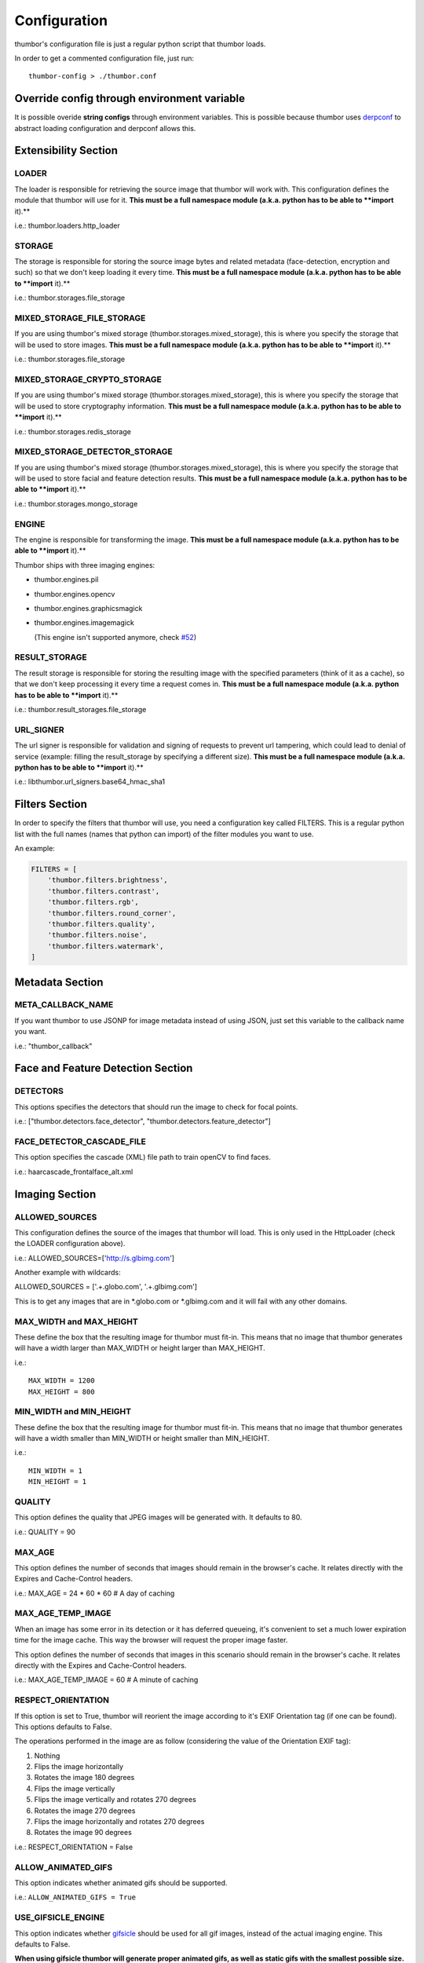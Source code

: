 Configuration
=============

thumbor's configuration file is just a regular python script that
thumbor loads.

In order to get a commented configuration file, just run:

::

    thumbor-config > ./thumbor.conf

Override config through environment variable
-----------------------------------------------

It is possible overide **string configs** through environment variables.
This is possible because thumbor uses `derpconf <https://github.com/globocom/derpconf>`__
to abstract loading configuration and derpconf allows this.

Extensibility Section
---------------------

LOADER
~~~~~~

The loader is responsible for retrieving the source image that thumbor
will work with. This configuration defines the module that thumbor will
use for it. **This must be a full namespace module (a.k.a. python has to
be able to **import** it).**

i.e.: thumbor.loaders.http\_loader

STORAGE
~~~~~~~

The storage is responsible for storing the source image bytes and
related metadata (face-detection, encryption and such) so that we don't
keep loading it every time. **This must be a full namespace module
(a.k.a. python has to be able to **import** it).**

i.e.: thumbor.storages.file\_storage

MIXED\_STORAGE\_FILE\_STORAGE
~~~~~~~~~~~~~~~~~~~~~~~~~~~~~

If you are using thumbor's mixed storage
(thumbor.storages.mixed\_storage), this is where you specify the storage
that will be used to store images. **This must be a full namespace
module (a.k.a. python has to be able to **import** it).**

i.e.: thumbor.storages.file\_storage

MIXED\_STORAGE\_CRYPTO\_STORAGE
~~~~~~~~~~~~~~~~~~~~~~~~~~~~~~~

If you are using thumbor's mixed storage
(thumbor.storages.mixed\_storage), this is where you specify the storage
that will be used to store cryptography information. **This must be a
full namespace module (a.k.a. python has to be able to **import** it).**

i.e.: thumbor.storages.redis\_storage

MIXED\_STORAGE\_DETECTOR\_STORAGE
~~~~~~~~~~~~~~~~~~~~~~~~~~~~~~~~~

If you are using thumbor's mixed storage
(thumbor.storages.mixed\_storage), this is where you specify the storage
that will be used to store facial and feature detection results. **This
must be a full namespace module (a.k.a. python has to be able to
**import** it).**

i.e.: thumbor.storages.mongo\_storage

ENGINE
~~~~~~

The engine is responsible for transforming the image. **This must be a
full namespace module (a.k.a. python has to be able to **import** it).**

Thumbor ships with three imaging engines:

-  thumbor.engines.pil
-  thumbor.engines.opencv
-  thumbor.engines.graphicsmagick
-

   .. raw:: html

      <del>

   thumbor.engines.imagemagick

   .. raw:: html

      </del>

   (This engine isn't supported anymore, check
   `#52 <https://github.com/thumbor/thumbor/issues/52>`__)

RESULT\_STORAGE
~~~~~~~~~~~~~~~

The result storage is responsible for storing the resulting image with
the specified parameters (think of it as a cache), so that we don't keep
processing it every time a request comes in. **This must be a full
namespace module (a.k.a. python has to be able to **import** it).**

i.e.: thumbor.result\_storages.file\_storage

URL\_SIGNER
~~~~~~~~~~

The url signer is responsible for validation and signing of requests to prevent url tampering,
which could lead to denial of service (example: filling the result_storage by specifying a different size).
**This must be a full namespace module (a.k.a. python has to be able to **import** it).**

i.e.: libthumbor.url\_signers.base64\_hmac\_sha1

Filters Section
---------------

In order to specify the filters that thumbor will use, you need a
configuration key called FILTERS. This is a regular python list with the
full names (names that python can import) of the filter modules you want
to use.

An example:

.. code:: python

    FILTERS = [
        'thumbor.filters.brightness',
        'thumbor.filters.contrast',
        'thumbor.filters.rgb',
        'thumbor.filters.round_corner',
        'thumbor.filters.quality',
        'thumbor.filters.noise',
        'thumbor.filters.watermark',
    ]

Metadata Section
----------------

META\_CALLBACK\_NAME
~~~~~~~~~~~~~~~~~~~~

If you want thumbor to use JSONP for image metadata instead of using
JSON, just set this variable to the callback name you want.

i.e.: "thumbor\_callback"

Face and Feature Detection Section
----------------------------------

DETECTORS
~~~~~~~~~

This options specifies the detectors that should run the image to check
for focal points.

i.e.: ["thumbor.detectors.face\_detector",
"thumbor.detectors.feature\_detector"]

FACE\_DETECTOR\_CASCADE\_FILE
~~~~~~~~~~~~~~~~~~~~~~~~~~~~~

This option specifies the cascade (XML) file path to train openCV to
find faces.

i.e.: haarcascade\_frontalface\_alt.xml

Imaging Section
---------------

ALLOWED\_SOURCES
~~~~~~~~~~~~~~~~

This configuration defines the source of the images that thumbor will
load. This is only used in the HttpLoader (check the LOADER
configuration above).

i.e.: ALLOWED\_SOURCES=['http://s.glbimg.com']

Another example with wildcards:

ALLOWED\_SOURCES = ['.+.globo.com', '.+.glbimg.com']

This is to get any images that are in *.globo.com or *.glbimg.com and it
will fail with any other domains.

MAX\_WIDTH and MAX\_HEIGHT
~~~~~~~~~~~~~~~~~~~~~~~~~~

These define the box that the resulting image for thumbor must fit-in.
This means that no image that thumbor generates will have a width larger
than MAX\_WIDTH or height larger than MAX\_HEIGHT.

i.e.:

::

    MAX_WIDTH = 1200
    MAX_HEIGHT = 800

MIN\_WIDTH and MIN\_HEIGHT
~~~~~~~~~~~~~~~~~~~~~~~~~~

These define the box that the resulting image for thumbor must fit-in.
This means that no image that thumbor generates will have a width
smaller than MIN\_WIDTH or height smaller than MIN\_HEIGHT.

i.e.:

::

    MIN_WIDTH = 1
    MIN_HEIGHT = 1

QUALITY
~~~~~~~

This option defines the quality that JPEG images will be generated with.
It defaults to 80.

i.e.: QUALITY = 90

MAX\_AGE
~~~~~~~~

This option defines the number of seconds that images should remain in
the browser's cache. It relates directly with the Expires and
Cache-Control headers.

i.e.: MAX\_AGE = 24 \* 60 \* 60 # A day of caching

MAX\_AGE\_TEMP\_IMAGE
~~~~~~~~~~~~~~~~~~~~~

When an image has some error in its detection or it has deferred
queueing, it's convenient to set a much lower expiration time for the
image cache. This way the browser will request the proper image faster.

This option defines the number of seconds that images in this scenario
should remain in the browser's cache. It relates directly with the
Expires and Cache-Control headers.

i.e.: MAX\_AGE\_TEMP\_IMAGE = 60 # A minute of caching

RESPECT\_ORIENTATION
~~~~~~~~~~~~~~~~~~~~

If this option is set to True, thumbor will reorient the image according
to it's EXIF Orientation tag (if one can be found). This options
defaults to False.

The operations performed in the image are as follow (considering the
value of the Orientation EXIF tag):

1. Nothing
2. Flips the image horizontally
3. Rotates the image 180 degrees
4. Flips the image vertically
5. Flips the image vertically and rotates 270 degrees
6. Rotates the image 270 degrees
7. Flips the image horizontally and rotates 270 degrees
8. Rotates the image 90 degrees

i.e.: RESPECT\_ORIENTATION = False

ALLOW\_ANIMATED\_GIFS
~~~~~~~~~~~~~~~~~~~~~

This option indicates whether animated gifs should be supported.

i.e.: ``ALLOW_ANIMATED_GIFS = True``

USE\_GIFSICLE\_ENGINE
~~~~~~~~~~~~~~~~~~~~~

This option indicates whether
`gifsicle <http://www.lcdf.org/gifsicle/man.html>`__ should be used for
all gif images, instead of the actual imaging engine. This defaults to
False.

**When using gifsicle thumbor will generate proper animated gifs, as
well as static gifs with the smallest possible size.**

i.e.: ``USE_GIFSICLE_ENGINE = True``

WARNING: When using gifsicle engine, filters will be skipped. Thumbor
will not do smart cropping as well.

AUTO\_WEBP
~~~~~~~~~~

This option indicates whether thumbor should send WebP images
automatically if the request comes with an "Accept" header that
specifies that the browser supports "image/webp".

i.e.: ``AUTO_WEBP = True``

AUTO\_PNG\_TO\_JPG
~~~~~~~~~~

This option indicates whether thumbor should transform PNG images
automatically to JPEG. If the image is a PNG without transparency and
the numpy dependency is installed, thumbor will transform from png to jpeg.
In the most of cases the image size will decrease.

WARNING: Depending on case, this is not a good deal. This transformation
maybe causes distortions or the size of image can increase.
Images with texts, for example, the result image maybe will be distorced.
Dark images, for example, the size of result image maybe will be bigger.
You have to evaluate the majority of your use cases to take a decision about the usage of this conf.

i.e.: ``AUTO_PNG_TO_JPG = True``

Queueing - Redis
----------------

REDIS\_QUEUE\_SERVER\_HOST
~~~~~~~~~~~~~~~~~~~~~~~~~~

Server host for the queued redis detector.

i.e.: ``REDIS_QUEUE_SERVER_HOST = 'localhost'``

REDIS\_QUEUE\_SERVER\_PORT
~~~~~~~~~~~~~~~~~~~~~~~~~~

Server port for the queued redis detector.

i.e.: ``REDIS_QUEUE_SERVER_PORT = 6379``

REDIS\_QUEUE\_SERVER\_DB
~~~~~~~~~~~~~~~~~~~~~~~~

Server database index for the queued redis detector

i.e.: ``REDIS_QUEUE_SERVER_DB = 0``

REDIS\_QUEUE\_SERVER\_PASSWORD
~~~~~~~~~~~~~~~~~~~~~~~~~~~~~~

Server password for the queued redis detector

i.e.: ``REDIS_QUEUE_SERVER_PASSWORD = None``

Queueing - Amazon SQS
---------------------


SQS\_QUEUE\_KEY\_ID
~~~~~~~~~~~~~~~~~~~

Amazon AWS key id.

i.e.: ``SQS_QUEUE_KEY_ID = None``

SQS\_QUEUE\_KEY\_SECRET
~~~~~~~~~~~~~~~~~~~~~~~

Amazon AWS key secret.

i.e.: ``SQS_QUEUE_KEY_SECRET = None``

SQS\_QUEUE\_REGION
~~~~~~~~~~~~~~~~~~

Amazon AWS SQS region.

i.e.: ``SQS_QUEUE_REGION = 'us-east-1'``

Security Section
----------------

SECURITY\_KEY
~~~~~~~~~~~~~

This option specifies the security key that thumbor uses to sign secure
URLs.

i.e.: 1234567890123456

ALLOW\_UNSAFE\_URL
~~~~~~~~~~~~~~~~~~

This option specifies that the /unsafe url should be available in this
thumbor instance. It is boolean (True or False).

ALLOW\_OLD\_URLS
~~~~~~~~~~~~~~~~

This option specifies that the format prior to `3.0.0 release changes`_
should be allowed. It defaults to True.

**THIS OPTION IS DEPRECATED AND WILL DEFAULT TO FALSE IN THE NEXT
MAJOR.**

Loader Options Section
----------------------

FILE\_LOADER\_ROOT\_PATH
~~~~~~~~~~~~~~~~~~~~~~~~

In case you are using thumbor's built-in file loader, this is the option
that allows you to specify where to find the images.

HTTP\_LOADER\_DEFAULT\_USER\_AGENT
~~~~~~~~~~~~~~~~~~~~~~~~~~~~~~~~~~

This option allows users to specify the default user-agent that thumbor
will send when requesting images with the HTTP Loader. Defaults to
'Thumbor/' (like Thumbor/3.10.0).

HTTP\_LOADER\_FORWARD\_USER\_AGENT
~~~~~~~~~~~~~~~~~~~~~~~~~~~~~~~~~~

This option tells thumbor to forward the request user agent when
requesting images using the HTTP Loader. Defaults to False.

Storage Options Section
-----------------------

STORAGE\_EXPIRATION\_SECONDS
~~~~~~~~~~~~~~~~~~~~~~~~~~~~

This options specifies the default expiration time in seconds for the
storage.

i.e.: 60 (1 minute)

STORES\_CRYPTO\_KEY\_FOR\_EACH\_IMAGE
~~~~~~~~~~~~~~~~~~~~~~~~~~~~~~~~~~~~~

This option specifies whether thumbor should store the key for each
image (thus allowing the image to be found even if the security key
changes). This is a boolean flag (True or False).

File Storage Section
--------------------

FILE\_STORAGE\_ROOT\_PATH
~~~~~~~~~~~~~~~~~~~~~~~~~

In case you are using thumbor's built-in file storage, this is the
option that allows you to specify where to save the images.

MongoDB Storage Section
-----------------------

MONGO\_STORAGE\_SERVER\_HOST
~~~~~~~~~~~~~~~~~~~~~~~~~~~~

This is the option that specifies the host for mongodb.

i.e.: 127.0.0.1

MONGO\_STORAGE\_SERVER\_PORT
~~~~~~~~~~~~~~~~~~~~~~~~~~~~

This is the option that specifies the port where mongodb is running in.

i.e.: 27017

MONGO\_STORAGE\_SERVER\_DB
~~~~~~~~~~~~~~~~~~~~~~~~~~

This is the option that specifies the database for mongodb.

i.e.: thumbor

MONGO\_STORAGE\_SERVER\_COLLECTION
~~~~~~~~~~~~~~~~~~~~~~~~~~~~~~~~~~

This is the option that specifies the collection for thumbor's
documents.

i.e.: images

Redis Storage Section
---------------------

REDIS\_STORAGE\_SERVER\_HOST
~~~~~~~~~~~~~~~~~~~~~~~~~~~~

This option specifies the host server for Redis.

i.e.: localhost

REDIS\_STORAGE\_SERVER\_PORT
~~~~~~~~~~~~~~~~~~~~~~~~~~~~

This option specifies the port that redis is listening in.

i.e.: 6379

REDIS\_STORAGE\_SERVER\_DB
~~~~~~~~~~~~~~~~~~~~~~~~~~

This option specifies the database that thumbor should use.

i.e.: 0

REDIS\_STORAGE\_SERVER\_PASSWORD
~~~~~~~~~~~~~~~~~~~~~~~~~~~~~~~~

This option specifies the password that thumbor should use to
authenticate with redis.

i.e.: my-redis-password

Memcached Storage Section
-------------------------

MEMCACHE\_STORAGE\_SERVERS
~~~~~~~~~~~~~~~~~~~~~~~~~~

List of Memcache storage server hosts.

i.e.: ``MEMCACHE_STORAGE_SERVERS = ['localhost:11211']``

Result Storage Section
----------------------

RESULT\_STORAGE\_EXPIRATION\_SECONDS
~~~~~~~~~~~~~~~~~~~~~~~~~~~~~~~~~~~~

Expiration in seconds of generated images in the result storage.

i.e.: ``RESULT_STORAGE_EXPIRATION_SECONDS = 0``

RESULT\_STORAGE\_FILE\_STORAGE\_ROOT\_PATH
~~~~~~~~~~~~~~~~~~~~~~~~~~~~~~~~~~~~~~~~~~

Path where the Result storage will store generated images.

i.e.:
``RESULT_STORAGE_FILE_STORAGE_ROOT_PATH = '/tmp/thumbor/result_storage'``

RESULT\_STORAGE\_STORES\_UNSAFE
~~~~~~~~~~~~~~~~~~~~~~~~~~~~~~~

Indicates whether unsafe requests should also be stored in the Result
Storage.

i.e.: ``RESULT_STORAGE_STORES_UNSAFE = False``

Healthcheck
-------

HEALTHCHECK\_ROUTE
~~~~~~~~~~~~~~~~~~~~

The URL path to a healthcheck.  This will return a 200 and the text 'WORKING'.

i.e.: ``HEALTHCHECK_ROUTE = '/status'``

Will put the healthcheck response on ``http://host/status``

The default route is '/healthcheck'

Logging
-------

THUMBOR\_LOG\_FORMAT
~~~~~~~~~~~~~~~~~~~~

This option specifies the format to be used by logging messages sent
from thumbor.

i.e.: '%(asctime)s %(name)s:%(levelname)s %(message)s'

THUMBOR\_LOG\_DATE\_FORMAT
~~~~~~~~~~~~~~~~~~~~~~~~~~

This option specifies the date format to be used by logging messages
sent from thumbor.

i.e.: '%Y-%m-%d %H:%M:%S'

Error Handling
--------------

USE\_CUSTOM\_ERROR\_HANDLING
~~~~~~~~~~~~~~~~~~~~~~~~~~~~

This configuration indicates whether thumbor should use a custom error
handler.

i.e.: ``USE_CUSTOM_ERROR_HANDLING = False``

ERROR\_HANDLER\_MODULE
~~~~~~~~~~~~~~~~~~~~~~

Error reporting module. Needs to contain a class called ErrorHandler
with a handle\_error(context, handler, exception) method.

i.e.: ``ERROR_HANDLER_MODULE = 'thumbor.error_handlers.sentry'``

Error Handling - Sentry
-----------------------

SENTRY\_DSN\_URL
~~~~~~~~~~~~~~~~

Sentry thumbor project dsn. i.e.:
http://5a63d58ae7b94f1dab3dee740b301d6a:73eea45d3e8649239a973087e8f21f98@localhost:9000/2

i.e.: ``SENTRY_DSN_URL = ''``

SENTRY\_ENVIRONMENT
~~~~~~~~~~~~~~~~

Sentry thumbor environment.

i.e.: ``SENTRY_ENVIRONMENT = 'staging'``

Upload
------

UPLOAD\_MAX\_SIZE
~~~~~~~~~~~~~~~~~

Max size in Kb for images uploaded to thumbor.

i.e.: ``UPLOAD_MAX_SIZE = 0``

UPLOAD\_ENABLED
~~~~~~~~~~~~~~~

Indicates whether thumbor should enable File uploads.

i.e.: ``UPLOAD_ENABLED = False``

UPLOAD\_PHOTO\_STORAGE
~~~~~~~~~~~~~~~~~~~~~~

The type of storage to store uploaded images with.

i.e.: ``UPLOAD_PHOTO_STORAGE = 'thumbor.storages.file_storage'``

UPLOAD\_DELETE\_ALLOWED
~~~~~~~~~~~~~~~~~~~~~~~

Indicates whether image deletion should be allowed.

i.e.: ``UPLOAD_DELETE_ALLOWED = False``

UPLOAD\_PUT\_ALLOWED
~~~~~~~~~~~~~~~~~~~~

Indicates whether image overwrite should be allowed.

i.e.: ``UPLOAD_PUT_ALLOWED = False``

UPLOAD\_DEFAULT\_FILENAME
~~~~~~~~~~~~~~~~~~~~~~~~~

Default filename for image uploaded.

i.e.: ``UPLOAD_DEFAULT_FILENAME = 'image'``

GC\_INTERVAL
~~~~~~~~~~~~

Set manual garbage collection interval in seconds. Defaults to None (no manual garbage collection). Try this if your Thumbor is running out of memory. May cause an increase in CPU load.

i.e.: ``GC_INTERVAL=60``

Example of Configuration File
-----------------------------

.. code:: python

    ################################### Logging ####################################

    ## Log Format to be used by thumbor when writing log messages.
    ## Defaults to: %(asctime)s %(name)s:%(levelname)s %(message)s
    #THUMBOR_LOG_FORMAT = '%(asctime)s %(name)s:%(levelname)s %(message)s'

    ## Date Format to be used by thumbor when writing log messages.
    ## Defaults to: %Y-%m-%d %H:%M:%S
    #THUMBOR_LOG_DATE_FORMAT = '%Y-%m-%d %H:%M:%S'

    ################################################################################


    ################################### Imaging ####################################

    ## Max width in pixels for images read or generated by thumbor
    ## Defaults to: 0
    #MAX_WIDTH = 0

    ## Max height in pixels for images read or generated by thumbor
    ## Defaults to: 0
    #MAX_HEIGHT = 0

    ## Min width in pixels for images read or generated by thumbor
    ## Defaults to: 1
    #MIN_WIDTH = 1

    ## Min width in pixels for images read or generated by thumbor
    ## Defaults to: 1
    #MIN_HEIGHT = 1

    ## Allowed domains for the http loader to download. These are regular
    ## expressions.
    ## Defaults to: []
    #ALLOWED_SOURCES = #    [
    #    ]


    ## Quality index used for generated JPEG images
    ## Defaults to: 80
    #QUALITY = 80

    ## Max AGE sent as a header for the image served by thumbor in seconds
    ## Set to False to disable setting of Expires and Cache-Control headers
    ## Defaults to: 86400
    #MAX_AGE = 86400

    ## Indicates the Max AGE header in seconds for temporary images (images that
    ## haven't been detected yet)
    ## Defaults to: 0
    #MAX_AGE_TEMP_IMAGE = 0

    ## Indicates whether thumbor should rotate images that have an Orientation EXIF
    ## header
    ## Defaults to: False
    #RESPECT_ORIENTATION = False

    ## Indicates whether thumbor should enable the EXPERIMENTAL support for animated
    ## gifs.
    ## Defaults to: True
    #ALLOW_ANIMATED_GIFS = True

    ################################################################################


    ################################ Extensibility #################################

    ## The loader thumbor should use to load the original image. This must be the
    ## full name of a python module (python must be able to import it)
    ## Defaults to: thumbor.loaders.http_loader
    #LOADER = 'thumbor.loaders.http_loader'

    ## The file storage thumbor should use to store original images. This must be the
    ## full name of a python module (python must be able to import it)
    ## Defaults to: thumbor.storages.file_storage
    #STORAGE = 'thumbor.storages.file_storage'

    ## The result storage thumbor should use to store generated images. This must be
    ## the full name of a python module (python must be able to import it)
    ## Defaults to: None
    #RESULT_STORAGE = None

    ## The imaging engine thumbor should use to perform image operations. This must
    ## be the full name of a python module (python must be able to import it)
    ## Defaults to: thumbor.engines.pil
    #ENGINE = 'thumbor.engines.pil'

    ################################################################################


    ################################### Security ###################################

    ## The security key thumbor uses to sign image URLs
    ## Defaults to: MY_SECURE_KEY
    #SECURITY_KEY = 'MY_SECURE_KEY'

    ## Indicates if the /unsafe URL should be available
    ## Defaults to: True
    #ALLOW_UNSAFE_URL = True

    ## Indicates if encrypted (old style) URLs should be allowed
    ## Defaults to: True
    #ALLOW_OLD_URLS = True

    ################################################################################


    ################################# File Loader ##################################

    ## The root path where the File Loader will try to find images
    ## Defaults to: /tmp
    #FILE_LOADER_ROOT_PATH = '/tmp'

    ################################################################################


    ################################# File Storage #################################

    ## Expiration in seconds for the images in the File Storage. Defaults to one
    ## month
    ## Defaults to: 2592000
    #STORAGE_EXPIRATION_SECONDS = 2592000

    ## Indicates whether thumbor should store the signing key for each image in the
    ## file storage. This allows the key to be changed and old images to still be
    ## properly found
    ## Defaults to: False
    #STORES_CRYPTO_KEY_FOR_EACH_IMAGE = False

    ## The root path where the File Storage will try to find images
    ## Defaults to: /var/folders/th/z6vmj34j1gngpvwl5fg5t9440000gp/T/thumbor/storage
    #FILE_STORAGE_ROOT_PATH = '/var/folders/th/z6vmj34j1gngpvwl5fg5t9440000gp/T/thumbor/storage'

    ################################################################################


    #################################### Upload ####################################

    ## Max size in Kb for images uploaded to thumbor
    ## Aliases: MAX_SIZE
    ## Defaults to: 0
    #UPLOAD_MAX_SIZE = 0

    ## Indicates whether thumbor should enable File uploads
    ## Aliases: ENABLE_ORIGINAL_PHOTO_UPLOAD
    ## Defaults to: False
    #UPLOAD_ENABLED = False

    ## The type of storage to store uploaded images with
    ## Aliases: ORIGINAL_PHOTO_STORAGE
    ## Defaults to: thumbor.storages.file_storage
    #UPLOAD_PHOTO_STORAGE = 'thumbor.storages.file_storage'

    ## Indicates whether image deletion should be allowed
    ## Aliases: ALLOW_ORIGINAL_PHOTO_DELETION
    ## Defaults to: False
    #UPLOAD_DELETE_ALLOWED = False

    ## Indicates whether image overwrite should be allowed
    ## Aliases: ALLOW_ORIGINAL_PHOTO_PUTTING
    ## Defaults to: False
    #UPLOAD_PUT_ALLOWED = False

    ## Default filename for image uploaded
    ## Defaults to: image
    #UPLOAD_DEFAULT_FILENAME = 'image'

    ################################################################################


    ############################### MongoDB Storage ################################

    ## MongoDB storage server host
    ## Defaults to: localhost
    #MONGO_STORAGE_SERVER_HOST = 'localhost'

    ## MongoDB storage server port
    ## Defaults to: 27017
    #MONGO_STORAGE_SERVER_PORT = 27017

    ## MongoDB storage server database name
    ## Defaults to: thumbor
    #MONGO_STORAGE_SERVER_DB = 'thumbor'

    ## MongoDB storage image collection
    ## Defaults to: images
    #MONGO_STORAGE_SERVER_COLLECTION = 'images'

    ################################################################################


    ################################ Redis Storage #################################

    ## Redis storage server host
    ## Defaults to: localhost
    #REDIS_STORAGE_SERVER_HOST = 'localhost'

    ## Redis storage server port
    ## Defaults to: 6379
    #REDIS_STORAGE_SERVER_PORT = 6379

    ## Redis storage database index
    ## Defaults to: 0
    #REDIS_STORAGE_SERVER_DB = 0

    ## Redis storage server password
    ## Defaults to: None
    #REDIS_STORAGE_SERVER_PASSWORD = None

    ################################################################################


    ############################### Memcache Storage ###############################

    ## List of Memcache storage server hosts
    ## Defaults to: ['localhost:11211']
    #MEMCACHE_STORAGE_SERVERS = #    [
    #        'localhost:11211',
    #    ]


    ################################################################################


    ################################ Mixed Storage #################################

    ## Mixed Storage file storage. This must be the full name of a python module
    ## (python must be able to import it)
    ## Defaults to: thumbor.storages.no_storage
    #MIXED_STORAGE_FILE_STORAGE = 'thumbor.storages.no_storage'

    ## Mixed Storage signing key storage. This must be the full name of a python
    ## module (python must be able to import it)
    ## Defaults to: thumbor.storages.no_storage
    #MIXED_STORAGE_CRYPTO_STORAGE = 'thumbor.storages.no_storage'

    ## Mixed Storage detector information storage. This must be the full name of a
    ## python module (python must be able to import it)
    ## Defaults to: thumbor.storages.no_storage
    #MIXED_STORAGE_DETECTOR_STORAGE = 'thumbor.storages.no_storage'

    ################################################################################


    ##################################### Meta #####################################

    ## The callback function name that should be used by the META route for JSONP
    ## access
    ## Defaults to: None
    #META_CALLBACK_NAME = None

    ################################################################################


    ################################## Detection ###################################

    ## List of detectors that thumbor should use to find faces and/or features. All
    ## of them must be full names of python modules (python must be able to import
    ## it)
    ## Defaults to: []
    #DETECTORS = #    [
    #    ]


    ## The cascade file that opencv will use to detect faces
    ## Defaults to: haarcascade_frontalface_alt.xml
    #FACE_DETECTOR_CASCADE_FILE = 'haarcascade_frontalface_alt.xml'

    ################################################################################


    ################################### Filters ####################################

    ## List of filters that thumbor will allow to be used in generated images. All of
    ## them must be full names of python modules (python must be able to import
    ## it)
    ## Defaults to: []
    #FILTERS = #    [
    #    ]


    ################################################################################


    ################################ Result Storage ################################

    ## Expiration in seconds of generated images in the result storage
    ## Defaults to: 0
    #RESULT_STORAGE_EXPIRATION_SECONDS = 0

    ## Path where the Result storage will store generated images
    ## Defaults to: /var/folders/th/z6vmj34j1gngpvwl5fg5t9440000gp/T/thumbor/result_storage
    #RESULT_STORAGE_FILE_STORAGE_ROOT_PATH = '/var/folders/th/z6vmj34j1gngpvwl5fg5t9440000gp/T/thumbor/result_storage'

    ## Indicates whether unsafe requests should also be stored in the Result Storage
    ## Defaults to: False
    #RESULT_STORAGE_STORES_UNSAFE = False

    ################################################################################


    ############################ Queued Redis Detector #############################

    ## Server host for the queued redis detector
    ## Defaults to: localhost
    #REDIS_QUEUE_SERVER_HOST = 'localhost'

    ## Server port for the queued redis detector
    ## Defaults to: 6379
    #REDIS_QUEUE_SERVER_PORT = 6379

    ## Server database index for the queued redis detector
    ## Defaults to: 0
    #REDIS_QUEUE_SERVER_DB = 0

    ## Server password for the queued redis detector
    ## Defaults to: None
    #REDIS_QUEUE_SERVER_PASSWORD = None

    ################################################################################


    ############################# Queued SQS Detector ##############################

    ## AWS key id
    ## Defaults to: None
    #SQS_QUEUE_KEY_ID = None

    ## AWS key secret
    ## Defaults to: None
    #SQS_QUEUE_KEY_SECRET = None

    ## AWS SQS region
    ## Defaults to: us-east-1
    #SQS_QUEUE_REGION = 'us-east-1'

    ################################################################################


    #################################### Errors ####################################

    ## This configuration indicates whether thumbor should use a custom error
    ## handler.
    ## Defaults to: False
    #USE_CUSTOM_ERROR_HANDLING = False

    ## Error reporting module. Needs to contain a class called ErrorHandler with a
    ## handle_error(context, handler, exception) method.
    ## Defaults to: thumbor.error_handlers.sentry
    #ERROR_HANDLER_MODULE = 'thumbor.error_handlers.sentry'

    ################################################################################


    ############################### Errors - Sentry ################################

    ## Sentry thumbor project dsn. i.e.: http://5a63d58ae7b94f1dab3dee740b301d6a:73ee
    ## a45d3e8649239a973087e8f21f98@localhost:9000/2
    ## Defaults to:
    #SENTRY_DSN_URL = ''
    ## Sentry thumbor environment
    ## Defaults to: None
    #SENTRY_ENVIRONMENT = ''

    ################################################################################


.. _3.0.0 release changes: https://github.com/thumbor/thumbor/wiki/3.0.0-release-changes
